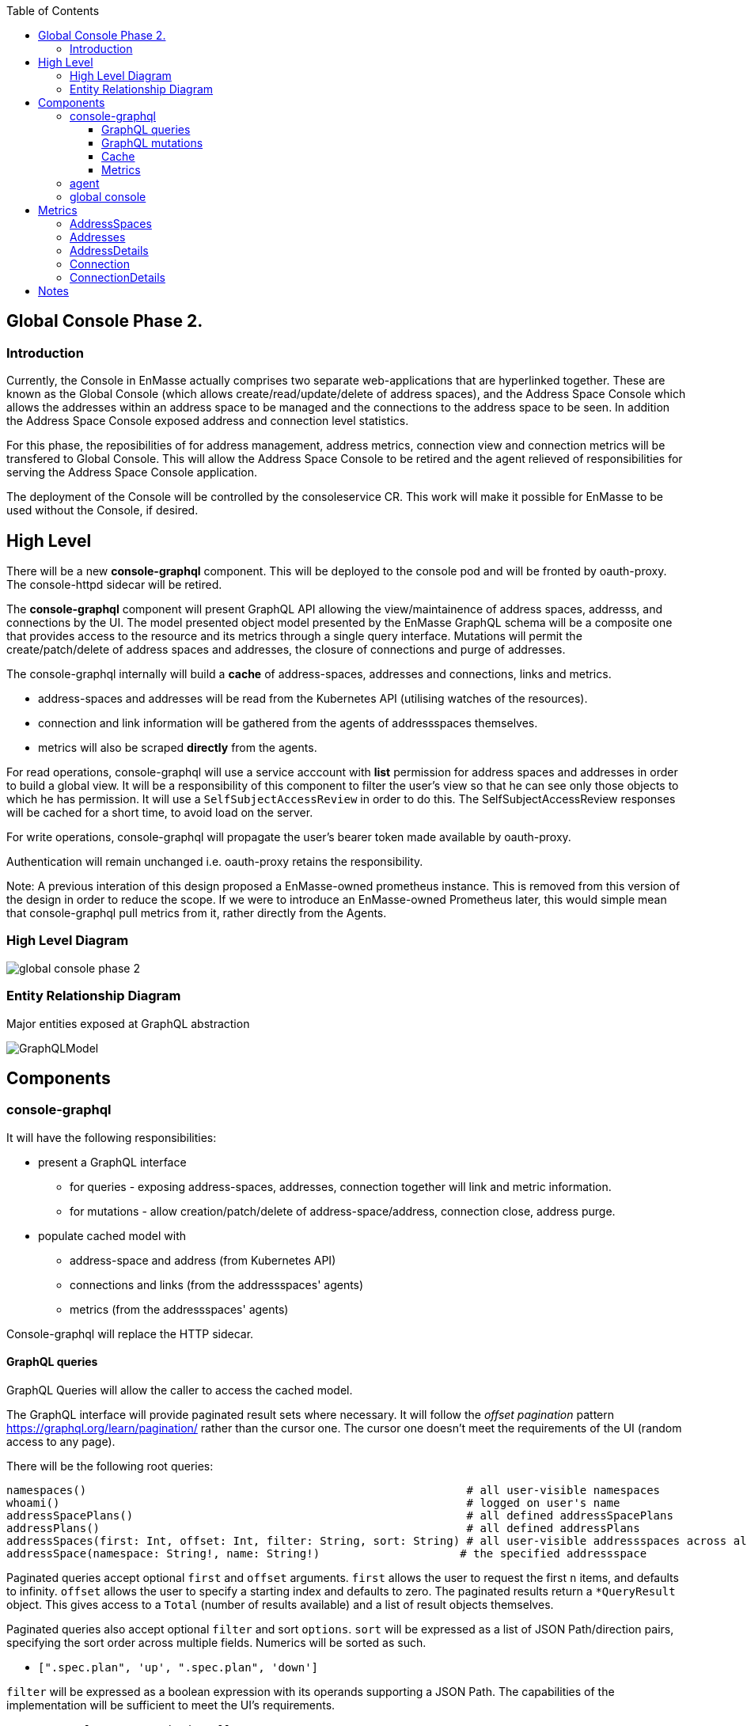 
:toc:
:toclevels: 4

== Global Console Phase 2.

=== Introduction

Currently, the Console in EnMasse actually comprises two separate web-applications that are hyperlinked together.  These are
known as the Global Console (which allows create/read/update/delete of address spaces), and the Address Space Console
which allows the addresses within an address space to be managed and the connections to the address space to be seen.
In addition the Address Space Console exposed address and connection level statistics.

For this phase, the reposibilities of for address management, address metrics, connection view and connection metrics
will be transfered to Global Console.  This will allow the Address Space Console to be retired and the agent relieved of
responsibilities for serving the Address Space Console application.

The deployment of the Console will be controlled by the consoleservice CR.  This work will make it possible for EnMasse
to be used without the Console, if desired.

== High Level

There will be a new *console-graphql* component.  This will be deployed to the console pod and will be fronted by oauth-proxy.
The console-httpd sidecar will be retired.

The *console-graphql* component will present GraphQL API allowing the view/maintainence of address spaces, addresss,
and connections by the UI.  The model presented object model presented by the EnMasse GraphQL schema will be a composite
one that provides access to the resource and its metrics through a single query interface.  Mutations will permit the
create/patch/delete of address spaces and addresses, the closure of connections and purge of addresses.

The console-graphql internally will build a *cache* of address-spaces, addresses and connections, links and metrics. 

* address-spaces and addresses will be read from the Kubernetes API (utilising watches of the resources).
* connection and link information will be gathered from the agents of addressspaces themselves.
* metrics will also be scraped *directly* from the agents. 

For read operations, console-graphql will use a service acccount with *list* permission for address spaces and addresses
in order to build a global view.  It will be a responsibility of this component to filter the user's view so that he can see 
only those objects to which he has permission.  It will use a `SelfSubjectAccessReview` in order to do this.  The
SelfSubjectAccessReview responses will be cached for a short time, to avoid load on the server.

For write operations, console-graphql will propagate the user's bearer token made available by oauth-proxy.

Authentication will remain unchanged i.e. oauth-proxy retains the responsibility.

Note: A previous interation of this design proposed a EnMasse-owned prometheus instance.  This is removed from this version of the design in order to reduce the scope.  If we were to introduce an EnMasse-owned Prometheus later, this would simple mean that console-graphql pull metrics from it, rather directly from the Agents.


=== High Level Diagram

image:images/global-console-phase-2.png[]

=== Entity Relationship Diagram

Major entities exposed at GraphQL abstraction

image:images/GraphQLModel.png[]

== Components

=== console-graphql

It will have the following responsibilities:

* present a GraphQL interface
** for queries - exposing address-spaces, addresses, connection together will link and metric information.
** for mutations - allow creation/patch/delete of address-space/address, connection close, address purge.
* populate cached model with
** address-space and address (from Kubernetes API)
** connections and links (from the addressspaces' agents)
** metrics (from the addressspaces' agents)

Console-graphql will replace the HTTP sidecar.  

==== GraphQL queries

GraphQL Queries will allow the caller to access the cached model.

The GraphQL interface will provide paginated result sets where necessary.  It will follow the _offset
pagination_ pattern https://graphql.org/learn/pagination/ rather than the cursor one.  The cursor one doesn't meet
the requirements of the UI (random access to any page).

There will be the following root queries:

```
namespaces()                                                         # all user-visible namespaces
whoami()                                                             # logged on user's name
addressSpacePlans()                                                  # all defined addressSpacePlans
addressPlans()                                                       # all defined addressPlans
addressSpaces(first: Int, offset: Int, filter: String, sort: String) # all user-visible addressspaces across all viewable namesspaces, paginated
addressSpace(namespace: String!, name: String!)                     # the specified addressspace
```

Paginated queries accept optional `first` and `offset` arguments.  `first` allows the user to request the first `n` items,
and defaults to infinity.  `offset` allows the user to specify a starting index and defaults to zero.  The paginated
results return a `*QueryResult` object.  This gives access to a `Total` (number of results available) and a list of result objects themselves.

Paginated queries also accept optional `filter` and sort `options`.  `sort` will be expressed as a list of JSON Path/direction pairs, specifying the sort order across multiple fields.  Numerics will be sorted as such.

* `[".spec.plan", 'up', ".spec.plan", 'down']`

`filter` will be expressed as a boolean expression with its operands supporting a JSON Path.  The capabilities of the implementation will be sufficient to meet the UI's requirements.

* `.spec.plan == "standard-small-queue"`

There will be non-root queries permitting traversal from addressspace into connections and address. These results set
will use the same pagination mechanism.  From those objects you will be able to traverse into links.  Again, the links
will be paginated too.

The queries will observe the cache, but will need to exclude from the results items that the user has no permission to see.  To do this, `SelfSubjectAccessReview` will be used, passing the bearer token of the logged on user.  The access review will be cached for a configurable period.

==== GraphQL mutations

There will be mutations permitting the create/delete/patch of addressspaces and addresses.  There will be mutations
allowing an address to be purged and a connection closed.

Mutations will interact directly the API backends (Kubernetes for addressspaces and addresses and the Agent API for purge
and connection closed).  It will perform this interaction using the user's bearer token.

==== Cache

The console-graphql will maintain a cache of namespace/addressspapce/address/connection, link and metric information.

It will use Kubernetes watches to build cache of namespaces/addressspapce/address.   Depending on relative timing of work for 0.31, this may need to watch the underlying configmaps.

It will poll the agents REST API for connection/link and address/link information.  If timescale allow, this API will be watchable too.  

For metrics, it will poll the Prometheus endpoints of the agents.

In all of these API interations, the bearer of the service account will be passed to the peer.

In order to locate the agent endpoint, the console-server will populate a lookup map. It will do this by watching for agent services.  When an agent service appears, it will resolve its addressspace using the `infraUuid`.

==== Metrics

The *gauge* metrics (e.g. queue depth) need no further processing.

Where the console UI requires a *rate* metric it will be console-graphql responsbility to calulate this rate from counter
metrics exposed by the agents.   It should do this calculation as Prometheus would, guarding the possibility that counter
metrics may reset to zero.

Some guage metrics required by the UI may be synthesized from the cache.  Examples of this are `enmasse_addresses` (the number of addresses currently defined in an addressspace)

=== agent

The Address Space Console and the server side support for the AMQP management interface is removed.

Agent acquires a responsibility for:

* exposing connection/link information (GET)
* exposing address/link information (GET)
* address purge operation (DELETE)
* connection close operation (DELETE)

This endpoint will require authentication (bearer token).  For the authorisation check, it will perform a self subject review for a GET on the addresspace (connection/address/link information and connection close), and on the address for purge. At a later point this will need finer RBAC controls.  (Aside: perhaps subresources help us `address/purge`?? https://kubernetes.io/docs/reference/access-authn-authz/rbac/#referring-to-resources).

The Agent will be changed to expose the additional metrics listed in the next section.  The existing metrics produced by 
agent will be maintained.   The additional metrics will be produced if optional scrape arguments specifying a white/blacklist patterns of the metrics to be produced.  If the scrape arguments are omitted today's current behaviour will be maintain.  This avoids changes to the existing Prometheus based monitoring arrangements).

=== global console

The global console will consume the GraphQL API rather than Kubernetes API is does today. This will require the
refactoring of the current addressspace view.  The patten establised by the addressspace view will then be repeated for
addresses and connections views.

The global console will need to periodically poll in order to refresh the display.  To do this, it simple repeats the
same query used to form current view.

The console must torrerate to a metric it expects being absent from the result set.

== Metrics

=== AddressSpaces

* enmasse_connections(labels:<namespace>,<addressspace>) (guage, number of connections currently made)
* enmasse_messages_in_total(labels:<namespace>,<addressspace>)  (monotonically increasing cumulative metric)
* enmasse_messages_in_total(labels:<namespace>,<addressspace>) (monotonically increasing cumulative metric)

=== Addresses

* enmasse_messages_in_total(labels:<namespace>,<addressspace>,<address>)  (monotonically increasing cumulative metric)
* enmasse_messages_out_total(labels:<namespace>,<addressspace>,<address>)  (monotonically increasing cumulative metric)
* enmasse_messages_stored(labels:<namespace>,<addressspace>,<address>) (guage)
* enmasse_shards(labels:<namespace>,<addressspace>,<address>) (instantaneous value)  Do we really want this?

=== AddressDetails

* enmasse_messages_in_total(labels:<namespace>,<addressspace>,<address>,<containerid>,<linkid>)  (monotonically increasing cumulative metric)
* enmasse_messages_out_total(labels:<namespace>,<addressspace>,<address>,<containerid>,<linkid>)  (monotonically increasing cumulative metric)
* enmasse_backlog(labels:<namespace>,<addressspace>,<address>,<containerid>,<linkid>)  (instantaneous value)

=== Connection

* enmasse_messages_in_total(labels:<namespace>,<addressspace>,<remote hostport>,<remote containerid>)  (monotonically increasing cumulative metric)
* enmasse_messages_out_total(labels:<namespace>,<addressspace>,<remote hostport>,<remote containerid>)  (monotonically increasing cumulative metric)

=== ConnectionDetails

(captures each sender/receiver attached of the connection,capturing role, link name, address)

foreach l in Deliveries, Rejected,Released, Modified,Presettled,Undelivered

* enmasse_link_stat(labels:<namespace>,<addressspace>,<remote hostport>,<remote containerid>,<linkid>,<address>,l) (instantaneous value)

= Notes

https://www.robustperception.io/using-sample_limit-to-avoid-overload
https://promcon.io/2017-munich/slides/best-practices-and-beastly-pitfalls.pdf

"Unbounded label values will blow up Prometheus"
https://prometheus.io/docs/practices/naming/
https://stackoverflow.com/questions/46373442/how-dangerous-are-high-cardinality-labels-in-prometheus
https://prometheus.io/docs/practices/instrumentation/#do-not-overuse-labels
https://github.com/prometheus/prometheus/issues/3200

https://www.robustperception.io/configuring-prometheus-storage-retention

Pagination “Relay Cursor Connections Specification.” (borrows terms from Graph Theory)

https://blog.apollographql.com/explaining-graphql-connections-c48b7c3d6976









